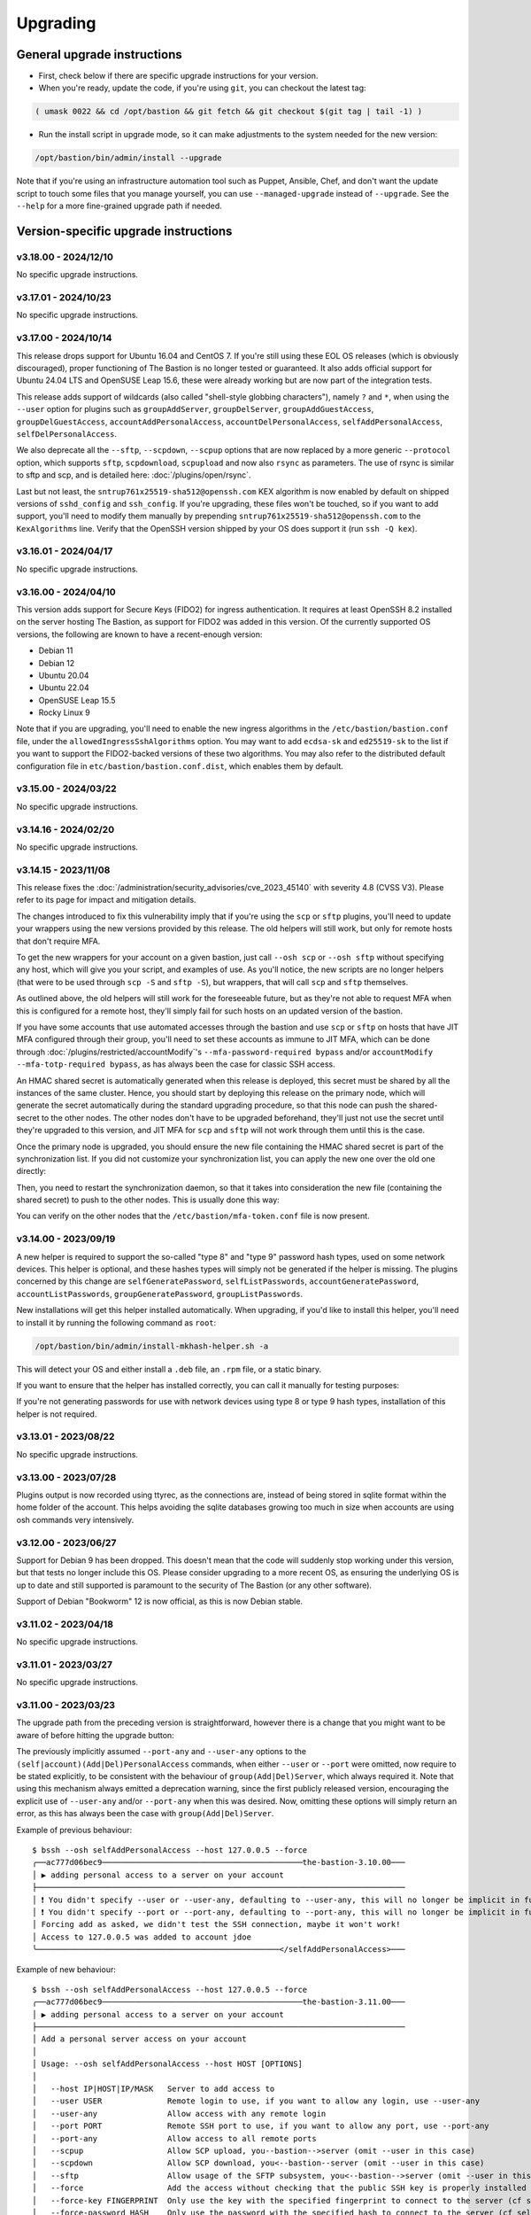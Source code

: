 =========
Upgrading
=========

General upgrade instructions
============================

- First, check below if there are specific upgrade instructions for your version.

- When you're ready, update the code, if you're using ``git``, you can checkout the latest tag:

.. code-block:: shell

    ( umask 0022 && cd /opt/bastion && git fetch && git checkout $(git tag | tail -1) )

- Run the install script in upgrade mode, so it can make adjustments to the system needed for the new version:

.. code-block:: shell

    /opt/bastion/bin/admin/install --upgrade

Note that if you're using an infrastructure automation tool such as Puppet, Ansible, Chef,
and don't want the update script to touch some files that you manage yourself,
you can use ``--managed-upgrade`` instead of ``--upgrade``.
See the ``--help`` for a more fine-grained upgrade path if needed.

Version-specific upgrade instructions
=====================================

v3.18.00 - 2024/12/10
*********************

No specific upgrade instructions.

v3.17.01 - 2024/10/23
*********************

No specific upgrade instructions.

v3.17.00 - 2024/10/14
*********************

This release drops support for Ubuntu 16.04 and CentOS 7. If you're still using these EOL OS releases (which is
obviously discouraged), proper functioning of The Bastion is no longer tested or guaranteed.
It also adds official support for Ubuntu 24.04 LTS and OpenSUSE Leap 15.6, these were already working but
are now part of the integration tests.

This release adds support of wildcards (also called "shell-style globbing characters"), namely ``?`` and ``*``,
when using the ``--user`` option for plugins such as ``groupAddServer``, ``groupDelServer``, ``groupAddGuestAccess``,
``groupDelGuestAccess``, ``accountAddPersonalAccess``, ``accountDelPersonalAccess``, ``selfAddPersonalAccess``,
``selfDelPersonalAccess``.

We also deprecate all the ``--sftp``, ``--scpdown``, ``--scpup`` options that are now replaced by a more generic
``--protocol`` option, which supports ``sftp``, ``scpdownload``, ``scpupload`` and now also ``rsync`` as parameters.
The use of rsync is similar to sftp and scp, and is detailed here: :doc:`/plugins/open/rsync`.

Last but not least, the ``sntrup761x25519-sha512@openssh.com`` KEX algorithm is now enabled by default on shipped
versions of ``sshd_config`` and ``ssh_config``. If you're upgrading, these files won't be touched, so if you want to
add support, you'll need to modify them manually by prepending ``sntrup761x25519-sha512@openssh.com`` to the
``KexAlgorithms`` line. Verify that the OpenSSH version shipped by your OS does support it (run ``ssh -Q kex``).

v3.16.01 - 2024/04/17
*********************

No specific upgrade instructions.

v3.16.00 - 2024/04/10
*********************

This version adds support for Secure Keys (FIDO2) for ingress authentication. It requires at least OpenSSH 8.2
installed on the server hosting The Bastion, as support for FIDO2 was added in this version.
Of the currently supported OS versions, the following are known to have a recent-enough version:

- Debian 11
- Debian 12
- Ubuntu 20.04
- Ubuntu 22.04
- OpenSUSE Leap 15.5
- Rocky Linux 9

Note that if you are upgrading, you'll need to enable the new ingress algorithms in the ``/etc/bastion/bastion.conf``
file, under the ``allowedIngressSshAlgorithms`` option. You may want to add ``ecdsa-sk`` and ``ed25519-sk`` to the list
if you want to support the FIDO2-backed versions of these two algorithms.
You may also refer to the distributed default configuration file in ``etc/bastion/bastion.conf.dist``,
which enables them by default.

v3.15.00 - 2024/03/22
*********************

No specific upgrade instructions.

v3.14.16 - 2024/02/20
*********************

No specific upgrade instructions.

v3.14.15 - 2023/11/08
*********************

This release fixes the :doc:`/administration/security_advisories/cve_2023_45140` with severity 4.8 (CVSS V3).
Please refer to its page for impact and mitigation details.

The changes introduced to fix this vulnerability imply that if you're using the ``scp`` or ``sftp`` plugins,
you'll need to update your wrappers using the new versions provided by this release. The old helpers will still
work, but only for remote hosts that don't require MFA.

To get the new wrappers for your account on a given bastion, just call ``--osh scp`` or ``--osh sftp`` without
specifying any host, which will give you your script, and examples of use.
As you'll notice, the new scripts are no longer helpers (that were to be used through ``scp -S`` and
``sftp -S``), but wrappers, that will call  ``scp`` and ``sftp`` themselves.

As outlined above, the old helpers will still work for the foreseeable future, but as they're not able to
request MFA when this is configured for a remote host, they'll simply fail for such hosts on an updated
version of the bastion.

If you have some accounts that use automated accesses through the bastion and use ``scp`` or ``sftp`` on
hosts that have JIT MFA configured through their group, you'll need to set these accounts as immune to JIT MFA,
which can be done through :doc:`/plugins/restricted/accountModify`'s ``--mfa-password-required bypass``
and/or ``accountModify --mfa-totp-required bypass``, as has always been the case for classic SSH access.

An HMAC shared secret is automatically generated when this release is deployed, this secret must be shared
by all the instances of the same cluster. Hence, you should start by deploying this release on the primary
node, which will generate the secret automatically during the standard upgrading procedure, so that this
node can push the shared-secret to the other nodes. The other nodes don't have to be upgraded beforehand,
they'll just not use the secret until they're upgraded to this version, and JIT MFA for ``scp`` and ``sftp``
will not work through them until this is the case.

Once the primary node is upgraded, you should ensure the new file containing the HMAC shared secret is part
of the synchronization list. If you did not customize your synchronization list, you can apply the new one
over the old one directly:

.. code-block:: shell
   :emphasize-lines: 1

   cat /opt/bastion/etc/bastion/osh-sync-watcher.rsyncfilter.dist > /etc/bastion/osh-sync-watcher.rsyncfilter

Then, you need to restart the synchronization daemon, so that it takes into consideration the new file
(containing the shared secret) to push to the other nodes. This is usually done this way:

.. code-block:: shell
   :emphasize-lines: 1

   systemctl restart osh-sync-watcher

You can verify on the other nodes that the ``/etc/bastion/mfa-token.conf`` file is now present.

v3.14.00 - 2023/09/19
*********************

A new helper is required to support the so-called "type 8" and "type 9" password hash types, used on some
network devices. This helper is optional, and these hashes types will simply not be generated if the helper is
missing. The plugins concerned by this change are ``selfGeneratePassword``, ``selfListPasswords``,
``accountGeneratePassword``, ``accountListPasswords``, ``groupGeneratePassword``, ``groupListPasswords``.

New installations will get this helper installed automatically. When upgrading, if you'd like to install
this helper, you'll need to install it by running the following command as ``root``:

.. code-block:: shell

   /opt/bastion/bin/admin/install-mkhash-helper.sh -a

This will detect your OS and either install a ``.deb`` file, an ``.rpm`` file, or a static binary.

If you want to ensure that the helper has installed correctly, you can call it manually for testing purposes:

.. code-block:: shell
   :emphasize-lines: 1

   echo test | the-bastion-mkhash-helper
   {"Type8":"$8$EpvF1cVVzoEQFE$L3ZBWzfH9MTPo4WLX29Jd8LTM5sKlfEjtRZ//XMys2U","Type9":"$9$yRlXzt0T7WBs3E$YdKk8WMvLvAVcbglx.bMZoRlwBa6l5EhwLhBh1o0u4g","PasswordLen":4}

If you're not generating passwords for use with network devices using type 8 or type 9 hash types, installation of this
helper is not required.

v3.13.01 - 2023/08/22
*********************

No specific upgrade instructions.

v3.13.00 - 2023/07/28
*********************

Plugins output is now recorded using ttyrec, as the connections are, instead of being stored in sqlite format
within the home folder of the account. This helps avoiding the sqlite databases growing too much in size when
accounts are using osh commands very intensively.

v3.12.00 - 2023/06/27
*********************

Support for Debian 9 has been dropped. This doesn't mean that the code will suddenly stop working under this version,
but that tests no longer include this OS. Please consider upgrading to a more recent OS, as ensuring the underlying
OS is up to date and still supported is paramount to the security of The Bastion (or any other software).

Support of Debian "Bookworm" 12 is now official, as this is now Debian stable.

v3.11.02 - 2023/04/18
*********************

No specific upgrade instructions.

v3.11.01 - 2023/03/27
*********************

No specific upgrade instructions.

v3.11.00 - 2023/03/23
*********************

The upgrade path from the preceding version is straightforward, however there is a change
that you might want to be aware of before hitting the upgrade button:

The previously implicitly assumed ``--port-any`` and ``--user-any`` options
to the ``(self|account)(Add|Del)PersonalAccess`` commands, when either ``--user`` or ``--port`` were omitted,
now require to be stated explicitly, to be consistent with the behaviour of ``group(Add|Del)Server``,
which always required it. Note that using this mechanism always emitted a deprecation warning,
since the first publicly released version, encouraging the explicit use of ``--user-any`` and/or ``--port-any``
when this was desired. Now, omitting these options will simply return an error,
as this has always been the case with ``group(Add|Del)Server``.

Example of previous behaviour::

   $ bssh --osh selfAddPersonalAccess --host 127.0.0.5 --force
   ╭──ac777d06bec9───────────────────────────────────────────the-bastion-3.10.00───
   │ ▶ adding personal access to a server on your account
   ├───────────────────────────────────────────────────────────────────────────────
   │ ❗ You didn't specify --user or --user-any, defaulting to --user-any, this will no longer be implicit in future versions
   │ ❗ You didn't specify --port or --port-any, defaulting to --port-any, this will no longer be implicit in future versions
   │ Forcing add as asked, we didn't test the SSH connection, maybe it won't work!
   │ Access to 127.0.0.5 was added to account jdoe
   ╰────────────────────────────────────────────────────</selfAddPersonalAccess>───

Example of new behaviour::

   $ bssh --osh selfAddPersonalAccess --host 127.0.0.5 --force
   ╭──ac777d06bec9───────────────────────────────────────────the-bastion-3.11.00───
   │ ▶ adding personal access to a server on your account
   ├───────────────────────────────────────────────────────────────────────────────
   │ Add a personal server access on your account
   │
   │ Usage: --osh selfAddPersonalAccess --host HOST [OPTIONS]
   │
   │   --host IP|HOST|IP/MASK   Server to add access to
   │   --user USER              Remote login to use, if you want to allow any login, use --user-any
   │   --user-any               Allow access with any remote login
   │   --port PORT              Remote SSH port to use, if you want to allow any port, use --port-any
   │   --port-any               Allow access to all remote ports
   │   --scpup                  Allow SCP upload, you--bastion-->server (omit --user in this case)
   │   --scpdown                Allow SCP download, you<--bastion--server (omit --user in this case)
   │   --sftp                   Allow usage of the SFTP subsystem, you<--bastion-->server (omit --user in this case)
   │   --force                  Add the access without checking that the public SSH key is properly installed remotely
   │   --force-key FINGERPRINT  Only use the key with the specified fingerprint to connect to the server (cf selfListEgressKeys)
   │   --force-password HASH    Only use the password with the specified hash to connect to the server (cf selfListPasswords)
   │   --ttl SECONDS|DURATION   Specify a number of seconds (or a duration string, such as "1d7h8m") after which the access will automatically expire
   │   --comment "'ANY TEXT'"   Add a comment alongside this server. Quote it twice as shown if you're under a shell.
   │
   │ ⛔ No user specified, if you want to add this server with any user, use --user-any
   ╰────────────────────────────────────────────────────</selfAddPersonalAccess>───

v3.10.00 - 2023/02/17
*********************

No specific upgrade instructions.

v3.09.02 - 2022/11/15
*********************

No specific upgrade instructions.

v3.09.01 - 2022/10/10
*********************

No specific upgrade instructions.

v3.09.00 - 2022/09/21
*********************

This version has changes around the satellite system scripts that should be reviewed:

- The ``osh-encrypt-rsync.pl`` script now also handles the account's access log and sql logs,
  in addition to the ttyrec files.
  A number of new options have been added to this script's config file, these options have sane defaults but you
  might still want to review those, namely `encrypt_and_move_user_logs_delay_days <https://ovh.github.io/the-bastion/administration/configuration/osh-encrypt-rsync_conf.html#encrypt-and-move-user-logs-delay-days>`_
  and `encrypt_and_move_user_sqlites_delay_days <https://ovh.github.io/the-bastion/administration/configuration/osh-encrypt-rsync_conf.html#encrypt-and-move-user-sqlites-delay-days>`_.

- As a result of the previous feature, the ``compress-old-logs.sh`` script has been retired.

- A new script, ``osh-cleanup-guest-key-access.pl``, has been added. It is enabled by default, though it can
  be disabled if you have a good reason to do so. Please refer to its `documentation <https://ovh.github.io/thge-bastion/administration/configuration/osh-cleanup-guest-key-access_conf.html>`_ for more
  information.

- All scripts that are automatically run by cron and reside under the ``bin/cron`` subfolder now have their own
  configuration file in ``/etc/bastion``, even for simple scripts that only have two configuration knobs: their
  logging facility and whether they should be enabled or not. It is now recommended to use these configuration knobs
  to disable the scripts you don't want to see running, instead of removing their corresponding file in the
  ``/etc/cron.d`` folder, as any future update of the bastion would install them back.

- The logging format has been standardized across these scripts, to ensure the newly included NRPE probes can detect
  errors in the scripts more easily. By default the logs are going through syslog, using the ``local6`` facility,
  which ends up in the ``/var/log/bastion/bastion-scripts.log`` folder if you're using our stock ``syslog-ng``
  configuration. The NRPE probes are available in the ``contrib/nrpe`` directory.

Additionally, NRPE probes have been added, and should be used to monitor your bastion instances / clusters.
More information is available in the `NRPE probes readme file <https://github.com/ovh/the-bastion/blob/master/contrib/nrpe/README.md>`_.

Last but not least, CentOS 8 support has been dropped (whereas RockyLinux 8 will remain supported),
and Ubuntu 22.04 LTS support has been added.

v3.08.01 - 2022/01/19
*********************

The upgrade path from the preceding version is straightforward, however you might want to know that there is
a new satellite script: ``osh-remove-empty-folders.sh``, run by cron and enabled by default,
whose job is to garbage-collect empty folders that may be piling up in busy users' homes,
under their ``ttyrec`` folder.

You can find more information in `the documentation 
<https://ovh.github.io/the-bastion/administration/configuration/osh-remove-empty-folders_conf.html>`_, the script
is enabled by default because it can do no harm.

v3.08.00 - 2022/01/04
*********************

This version replaces usage of GnuPG 1.x by GnuPG 2.x for the backup/encrypt/rsync satellite scripts, namely:

- ``bin/cron/osh-backup-acl-keys.sh``
- ``bin/cron/osh-encrypt-rsync.pl``

These are optionally used to help you backup your system, and encrypt/move out ttyrec files.
If you don't use these scripts and never configured them as seen in the :doc:`/installation/advanced` section,
then you have nothing to do.

The script ``setup-gpg.sh`` will now create an Ed25519 key by default, instead of a 4K RSA key.
This type of key is usually seen as more secure (elliptic curve cryptography), and faster than RSA keys.
If you have already configured your system, then the above scripts will continue using the previously generated
RSA key, unless you generate a new key and reference it in the scripts configuration files.

If you want to generate new Ed25519 keys instead of using your preexisting RSA keys, you may proceed
to the :ref:`Ed25519 section below <upgrading_ed25519>`.

Otherwise, on the first run, GnuPG 2.x should transparently import the 1.x keyring.
To verify that it worked correctly, you may want to try:

.. code-block:: shell

   /opt/bastion/bin/cron/osh-encrypt-rsync.pl --config-test

If you see *Config test passed*, and you're okay using your preexisting 4K RSA key, then you may stop here.

If the test fails, and you know that before upgrading, this script worked correctly, then you might need to
manually import the GnuPG 1.x public keys:

.. code-block:: shell

   gpg1 --armor --export | gpg --import

Then, try again:

.. code-block:: shell

   /opt/bastion/bin/cron/osh-encrypt-rsync.pl --config-test

If you don't see any errors here, you're done.

If you still see errors, then you might need to manually import the private key:

.. code-block:: shell

   gpg1 --armor --export-secret-keys | gpg --import

You may get asked for a password for the bastion secret key, which should be found in
``/etc/bastion/osh-encrypt-rsync.conf.d/50-gpg-bastion-key.conf`` if you previously used the script to generate it.

A last config test should now work:

.. code-block:: shell

   /opt/bastion/bin/cron/osh-encrypt-rsync.pl --config-test

If you prefer to generate Ed25519 keys instead, then you can proceed to the next section.

.. _upgrading_ed25519:

Ed25519
-------

If you want to replace your RSA key by an Ed25519 one (which is optional), then you don't need to import the
GnuPG 1.x keys as outlined above but you may run instead:

.. code-block:: shell

   /opt/bastion/bin/admin/setup-gpg.sh generate --overwrite

Once the key has been generated, you may also want to generate a new admin key, by following this
:ref:`section <installation/advanced:Generating and importing the admins GPG key>` of the Advanced Installation documentation.
Note that you'll need to use the ``--overwrite`` parameter when importing:

.. code-block:: shell

   /opt/bastion/bin/admin/setup-gpg.sh import --overwrite

Once done, a config test should work:

.. code-block:: shell

   /opt/bastion/bin/cron/osh-encrypt-rsync.pl --config-test

v3.07.00 - 2021/12/13
*********************

No specific upgrade instructions.

v3.06.00 - 2021/10/15
*********************

The ``sshd_config`` templates have been modified to reflect the changes needed to use
the new ``--pubkey-auth-optional`` parameter of :doc:`/plugins/restricted/accountModify`
(`#237 <https://github.com/ovh/the-bastion/pull/237>`_).
If you want to use it, don't forget to review your ``sshd_config`` and modify it accordingly:
the templates can be found in ``etc/ssh/``.

Note that misconfiguring `sshd` and `pam` together could at worst entirely disable sshd authentication.
If you have a custom configuration, different from the templates we provide, please double-check
that such corner case is not possible by design.
A good way to ensure this is to review the `pam` configuration and ensure that there is no execution
flow that pushes a `pam_success` value to the pam stack without requiring any form of authentication.

v3.05.01 - 2021/09/22
*********************

In the configuration of the ``osh-backup-acl-keys`` script, a signing key can now be specified so that the backups
are signed by the bastion key in addition to being encrypted to the admin(s) key(s).
By default, the behaviour is the same as before: encrypt but don't sign.

v3.05.00 - 2021/09/14
*********************

The maximum length of accounts is now 28 characters up from 18 characters previously.
If you have setup a HA cluster with several bastion instances synchronized together, note that accounts longer
than 18 characters will not be deemed as valid on not-yet upgraded instances of a cluster.

v3.04.00 - 2021/07/02
*********************

The upgrade path from the preceding version is straightforward, however there are a few changes
that you might want to be aware of before hitting the upgrade button:

- Some EOL OSes have been dropped: Debian 8, Ubuntu 14.04, OpenSUSE 15.0 and 15.1.
  This means that while the software might still work, theses OSes are no longer part of the tests
  and might break in any future upgrade.

- The default logging level of the :doc:`/using/http_proxy` has been decreased. If you want to keep full requests
  and responses logging, check the :doc:`log_request_response and log_request_response_max_size
  </administration/configuration/osh-http-proxy_conf>` configuration options.

v3.03.01 - 2021/03/25
*********************

No specific upgrade instructions.

v3.03.00 - 2021/02/22
*********************

No specific upgrade instructions.

v3.02.00 - 2021/02/01
*********************

The upgrade path from the preceding version is straightforward, however there are a few changes
that you might want to be aware of before hitting the upgrade button:

The main configuration file now supports proper booleans
--------------------------------------------------------

For a lot of configuration options, previously you would specify "1" to enable a feature, and "0" to disable it.
This has been changed to use proper *true* and *false* json values in :file:`/etc/bastion/bastion.conf`.
Of course, backward compatibility with "0" and "1" will always be kept, so no breakage is to be expected
for this version or future ones even if you keep your configuration untouched.

Logs have been enhanced
-----------------------

All connections and plugin executions emit two logs, an *open* and a *close* log.
We now add all the details of the connection to the *close* logs, those that were previously only available
in the corresponding *open* log. This way, it is no longer required to correlate both logs with their uniqid
to have all the data: the *close* log should suffice.
The *open* log is still there if for some reason the *close* log can't be emitted (kill -9, system crash, etc.),
or if the *open* and the *close* log are several hours, days or months appart.

An additional field **duration** has been added to the *close* logs,
this represents the number of seconds (with millisecond precision) the connection lasted.

Two new fields **globalsql** and **accountsql** have been added to the *open*-type logs.
These will contain either `ok` if we successfully logged to the corresponding log database,
`no` if it is disabled, or `error $aDetailedMessage` if we got an error trying to insert the row.
The *close*-type log also has the new **accountsql_close** field, but misses the **globalsql_close** field as
we never update the global database on this event.
On the *close* log, we can also have the value **missing**, indicating that we couldn't update the access log row
in the database, as the corresponding *open* log couldn't insert it.

The **ttyrecsize** log field for the *close*-type logs has been removed, as it was never completely implemented,
and contains bogus data if ttyrec log rotation occurs. It has also been removed from the sqlite log databases.

The *open* and *close* events are now pushed to our own log files, in addition to syslog, if logging to those files
is enabled (see :ref:`enableGlobalAccessLog` and :ref:`enableAccountAccessLog`),
previously the *close* events were only pushed to syslog.

The :file:`/home/osh.log` file is no longer used for :ref:`enableGlobalAccessLog`, the global log
is instead written to :file:`/home/logkeeper/global-log-YYYYMM.log`.

The global sql file, enabled with :ref:`enableGlobalSqlLog`, is now split by year-month instead of by year,
to :file:`/home/logkeeper/global-log-YYYYMM.sqlite`.

v3.01.03 - 2020/12/15
*********************

No specific upgrade instructions.

v3.01.02 - 2020/12/08
*********************

No specific upgrade instructions.

v3.01.01 - 2020/12/04
*********************

No specific upgrade instructions.

v3.01.00 - 2020/11/20
*********************

A new bastion.conf option was introduced: *interactiveModeByDefault*. If not present in your config file,
its value defaults to 1 (true), which changes the behavior of The Bastion when a user connects
without specifying any command.
When this happens, it'll now display the help then drop the user into interactive mode (if this mode is enabled),
instead of displaying the help and aborting with an error message.
Set it to 0 (false) if you want to keep the previous behavior.

An SELinux module has been added in this version, to ensure TOTP MFA works correctly under systems where SELinux
is on enforcing mode. This module will be installed automatically whenever SELinux is detected on the system.
If you don't want to use this module, specify `--no-install-selinux-module` on your `/opt/bastion/bin/admin/install`
upgrade call (please refer to the generic upgrade instructions for more details).

v3.00.02 - 2020/11/16
*********************

No specific upgrade instructions.

v3.00.01 - 2020/11/06
*********************

If you previously installed ``ttyrec`` using the now deprecated ``build-and-install-ttyrec.sh`` script,
you might want to know that since this version, the script has been replaced by ``install-ttyrec.sh``,
which no longer builds in-place, but prefers downloading and installing prebuild ``rpm`` or ``deb`` packages.

If you previously built and installed ``ttyrec`` manually, and want to use the new packages instead,
you might want to manually uninstall your previously built ttyrec program (remove the binaries that were installed
in ``/usr/local/bin``), and call ``install-ttyrec.sh -a`` to download and install the proper package instead.

This is not mandatory and doesn't change anything from the software point of view.

v3.00.00 - 2020/10/30
*********************

Initial public version, no specific upgrade instructions.
